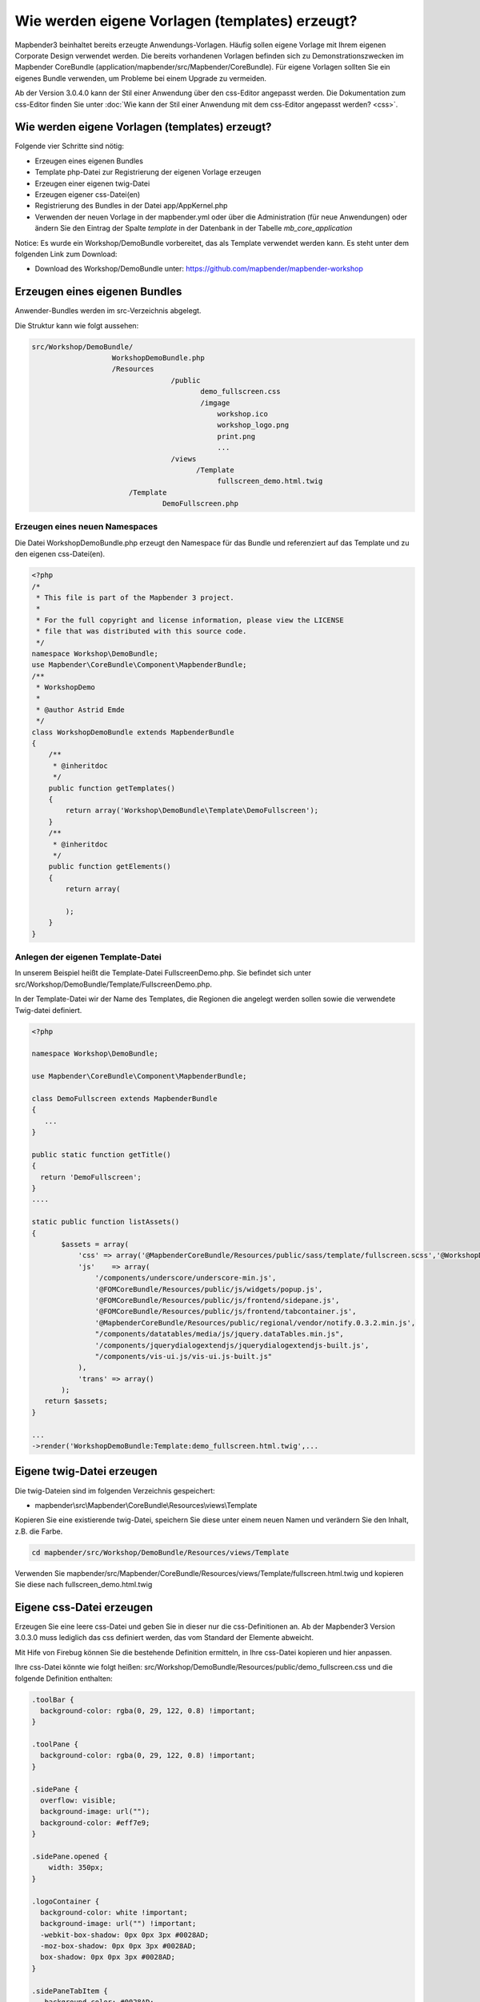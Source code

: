 .. _templates:

Wie werden eigene Vorlagen (templates) erzeugt?
################################################################

Mapbender3 beinhaltet bereits erzeugte Anwendungs-Vorlagen. Häufig sollen eigene Vorlage mit Ihrem eigenen Corporate Design verwendet werden. Die bereits vorhandenen Vorlagen befinden sich zu Demonstrationszwecken im  Mapbender CoreBundle (application/mapbender/src/Mapbender/CoreBundle). Für eigene Vorlagen sollten Sie ein eigenes Bundle verwenden, um Probleme bei einem Upgrade zu vermeiden.

Ab der Version 3.0.4.0 kann der Stil einer Anwendung über den css-Editor angepasst werden. Die Dokumentation zum css-Editor finden Sie unter :doc:`Wie kann der Stil einer Anwendung mit dem css-Editor angepasst werden? <css>`.


Wie werden eigene Vorlagen (templates) erzeugt?
~~~~~~~~~~~~~~~~~~~~~~~~~~~~~~~~~~~~~~~~~~~~~~~~~~~~~~~~

Folgende vier Schritte sind nötig:

* Erzeugen eines eigenen Bundles
* Template php-Datei zur Registrierung der eigenen Vorlage erzeugen
* Erzeugen einer eigenen twig-Datei
* Erzeugen eigener css-Datei(en)
* Registrierung des Bundles in der Datei app/AppKernel.php
* Verwenden der neuen Vorlage in der mapbender.yml oder über die Administration (für neue Anwendungen) oder ändern Sie den Eintrag der Spalte *template* in der Datenbank in der Tabelle *mb_core_application*

Notice: Es wurde ein Workshop/DemoBundle vorbereitet, das als Template verwendet werden kann. Es steht unter dem folgenden Link zum Download:

* Download des Workshop/DemoBundle unter: https://github.com/mapbender/mapbender-workshop 

Erzeugen eines eigenen Bundles
~~~~~~~~~~~~~~~~~~~~~~~~~~~~~~~

Anwender-Bundles werden im src-Verzeichnis abgelegt. 

Die Struktur kann wie folgt aussehen:

.. code-block:: bash

 src/Workshop/DemoBundle/
                    WorkshopDemoBundle.php 
                    /Resources
                                  /public
                                         demo_fullscreen.css  
                                         /imgage
                                             workshop.ico
                                             workshop_logo.png
                                             print.png
                                             ...
                                  /views
					/Template								
                                             fullscreen_demo.html.twig
                        /Template
		                DemoFullscreen.php


Erzeugen eines neuen Namespaces 
*********************************

Die Datei WorkshopDemoBundle.php erzeugt den Namespace für das Bundle 
und referenziert auf das Template und zu den eigenen css-Datei(en).


.. code-block:: php

    <?php
    /*
     * This file is part of the Mapbender 3 project.
     *
     * For the full copyright and license information, please view the LICENSE
     * file that was distributed with this source code.
     */
    namespace Workshop\DemoBundle;
    use Mapbender\CoreBundle\Component\MapbenderBundle;
    /**
     * WorkshopDemo
     *
     * @author Astrid Emde
     */
    class WorkshopDemoBundle extends MapbenderBundle
    {
        /**
         * @inheritdoc
         */
        public function getTemplates()
        {
            return array('Workshop\DemoBundle\Template\DemoFullscreen');
        }
        /**
         * @inheritdoc
         */
        public function getElements()
        {
            return array(
                
            );
        }
    }



Anlegen der eigenen Template-Datei 
*************************************************

In unserem Beispiel heißt die Template-Datei FullscreenDemo.php. Sie befindet sich unter src/Workshop/DemoBundle/Template/FullscreenDemo.php.

In der Template-Datei wir der Name des Templates, die Regionen die angelegt werden sollen sowie die verwendete Twig-datei definiert.


.. code-block:: bash

 <?php

 namespace Workshop\DemoBundle;

 use Mapbender\CoreBundle\Component\MapbenderBundle;

 class DemoFullscreen extends MapbenderBundle
 {
    ...
 }

 public static function getTitle()
 {
   return 'DemoFullscreen';
 }
 ....

 static public function listAssets()
 {
        $assets = array(
            'css' => array('@MapbenderCoreBundle/Resources/public/sass/template/fullscreen.scss','@WorkshopDemoBundle/Resources/public/demo_fullscreen.css'),
            'js'    => array(
                '/components/underscore/underscore-min.js',
                '@FOMCoreBundle/Resources/public/js/widgets/popup.js',
                '@FOMCoreBundle/Resources/public/js/frontend/sidepane.js',
                '@FOMCoreBundle/Resources/public/js/frontend/tabcontainer.js',
                '@MapbenderCoreBundle/Resources/public/regional/vendor/notify.0.3.2.min.js',
                "/components/datatables/media/js/jquery.dataTables.min.js",
                '/components/jquerydialogextendjs/jquerydialogextendjs-built.js',
                "/components/vis-ui.js/vis-ui.js-built.js"
            ),
            'trans' => array()
        );
    return $assets;
 }

 ...
 ->render('WorkshopDemoBundle:Template:demo_fullscreen.html.twig',...




Eigene twig-Datei erzeugen
~~~~~~~~~~~~~~~~~~~~~~~~~~~~~~~~~~~~~~~~~~~~~~~~~

Die twig-Dateien sind im folgenden Verzeichnis gespeichert:

* mapbender\\src\\Mapbender\\CoreBundle\\Resources\\views\\Template

Kopieren Sie eine existierende twig-Datei, speichern Sie diese unter einem neuen Namen und verändern Sie den Inhalt, z.B. die Farbe.

.. code-block:: bash

 cd mapbender/src/Workshop/DemoBundle/Resources/views/Template


Verwenden Sie mapbender/src/Mapbender/CoreBundle/Resources/views/Template/fullscreen.html.twig und kopieren Sie diese nach fullscreen_demo.html.twig


Eigene css-Datei erzeugen
~~~~~~~~~~~~~~~~~~~~~~~~~~~~~~~~~~~~~~~~~~~~~~~~~

Erzeugen Sie eine leere css-Datei und geben Sie in dieser nur die css-Definitionen an. 
Ab der Mapbender3 Version 3.0.3.0 muss lediglich das css definiert werden, das vom Standard der Elemente abweicht.

Mit Hife von Firebug können Sie die bestehende Definition ermitteln, in Ihre css-Datei kopieren und hier anpassen.

Ihre css-Datei könnte wie folgt heißen: src/Workshop/DemoBundle/Resources/public/demo_fullscreen.css und die folgende Definition enthalten:

.. code-block:: css

 .toolBar {
   background-color: rgba(0, 29, 122, 0.8) !important;
 }

 .toolPane {
   background-color: rgba(0, 29, 122, 0.8) !important;
 }
 
 .sidePane {
   overflow: visible;
   background-image: url("");
   background-color: #eff7e9;
 }
 
 .sidePane.opened {
     width: 350px;
 }
 
 .logoContainer {
   background-color: white !important;
   background-image: url("") !important;
   -webkit-box-shadow: 0px 0px 3px #0028AD;
   -moz-box-shadow: 0px 0px 3px #0028AD;
   box-shadow: 0px 0px 3px #0028AD;
 }
 
 .sidePaneTabItem {
    background-color: #0028AD;
 }
 
 .layer-opacity-handle {
     background-color: #0028AD;
 }
 
 .mb-element-overview .toggleOverview {
     background-color: #0028AD;
 }
 
 .button, .tabContainerAlt .tab {
     background-color: #0028AD;
 } 
 
 .iconPrint:before {
   /*content: "\f02f"; }*/
   content:url("image/print.png");
 }
 
 .popup {
   background-color: #eff7e9;
   background-image: url("");
 }
 
 .pan{
   background-color: rgba(0, 93, 83, 0.9);
 }

Das Ergebnis der wenigen Zeilen css sieht dann so aus:

.. image:: ../../figures/workshop_application.png
     :scale: 80

Beim Laden der neuen Anwendung wird eine css-Datei im web/assets-Verzeichnis angelegt:

* web/assets/WorkshopDemoBundle__demo_fullscreen__css.css

Wenn Sie die css-Datei weiter bearbeiten müssen Sie die unter web/asstes generierte Datei löschen, damit diese neu geschrieben wird 
und die Änderungen wirksam werden. Der Browser-Cache sollte ebenfalls geleert werden.
 
.. code-block:: bash

 sudo rm -f web/assets/WorkshopDemoBundle__demo_fullscreen__css.css


Registrieren Sie Ihre Vorlage
~~~~~~~~~~~~~~~~~~~~~~~~~~~~~~~~~~~~~~~~~~~~~~

Um Ihre Vorlage zu registrieren, müssen Sie eine Datei erzeugen unter: 

* mapbender/src/Workshop/DemoBundle/Template/DemoFullscreen.php 

.. code-block:: bash

 cd mapbender/src/Mapbender/CoreBundle/Template
 cp Fullscreen.php mapbender/src/Workshop/DemoBundle/Template/DemoFullscreen.php

Fügen Sie die neue css-Datei in der Funktion listAssets als letzten Eintrag ein:

.. code-block:: php


    static public function listAssets()
    {
        $assets = array(
            'css' => array('@MapbenderCoreBundle/Resources/public/sass/template/fullscreen.scss','@WorkshopDemoBundle/Resources/public/demo_fullscreen.css'),
            'js'    => array(
                '/components/underscore/underscore-min.js',
                '@FOMCoreBundle/Resources/public/js/widgets/popup.js',
                '@FOMCoreBundle/Resources/public/js/frontend/sidepane.js',
                '@FOMCoreBundle/Resources/public/js/frontend/tabcontainer.js',
                '@MapbenderCoreBundle/Resources/public/regional/vendor/notify.0.3.2.min.js',
                "/components/datatables/media/js/jquery.dataTables.min.js",
                '/components/jquerydialogextendjs/jquerydialogextendjs-built.js',
                "/components/vis-ui.js/vis-ui.js-built.js"
            ),
            'trans' => array()
        );
        return $assets;
    }


.. code-block:: php

    public function render($format = 'html', $html = true, $css = true,
            $js = true)
    {
        $templating = $this->container->get('templating');
        return $templating
                        ->render('WorkshopDemoBundle:Template:demo_fullscreen.html.twig',
                                 array(
                            'html' => $html,
                            'css' => $css,
                            'js' => $js,
                            'application' => $this->application));
    }



Verwenden der neuen Vorlage in der mapbender.yml
~~~~~~~~~~~~~~~~~~~~~~~~~~~~~~~~~~~~~~~~~~~~~~~~~~~~~~~~~~~~~~~~~~~~~~~~~~~~

Jetzt kann die Vorlage in der mapbender.yml, in der die Anwendung konfiguriert wird, verwendet werden. 

Sie finden die mapbender.yml unter:

* app/config

.. code-block:: yaml
  
  "template:   Workshop\DemoBundle\Template\DemoFullscreen"


Verwenden der neuen Vorlage in der Mapbender Administration
~~~~~~~~~~~~~~~~~~~~~~~~~~~~~~~~~~~~~~~~~~~~~~~~~~~~~~~~~~~~~~
Wenn Sie eine neue Anwendung mit der Mapbender3-Administration erzeugen, können Sie eine Vorlage (Template) auswählen.

Bevor Ihre neue Vorlage angezeigt wird, muss diese registriert werden:

* mapbender/app/AppKernel.php

.. code-block:: php

 class AppKernel extends Kernel
 {
    public function registerBundles()
    {
        $bundles = array(
            // Standard Symfony2 bundles
            new Symfony\Bundle\FrameworkBundle\FrameworkBundle(),
            ....

            // Extra bundles required by Mapbender3/OWSProxy3
            new FOS\JsRoutingBundle\FOSJsRoutingBundle(),

            // FoM bundles
            new FOM\CoreBundle\FOMCoreBundle(),
            ...
    
            // Mapbender3 bundles
            new Mapbender\CoreBundle\MapbenderCoreBundle(),
            ...

	    new Workshop\DemoBundle\WorkshopDemoBundle(),

        );

Setzen Sie Schreibrechte wür das web-Verzeichnis für Ihren WebServer-Benutzer. 

.. code-block:: bash

    chmod ug+w web


Aktualsieren Sie das web-Verzeichnis. Jedes Bundle hat seine eigenen Assets - CSS Dateien, JavaScript Dateien, Bilder und mehr -
diese müssen in das öffentliche web-Verzeichnis kopiert werden:

.. code-block:: bash

    app/console assets:install web


Alternativ, als Entwickler, verwenden Sie vielleicht lieber symbolische Links. 
Der Befehl kann wie folgt aufgerufen werden. Mit der Option 
symlink werden die Dateien nicht kopiert. Es wird stattdessen ein symbolischer Link erzeugt. Dies erleichtert das Editieren innerhalb des Bundels.

.. code-block:: bash

   app/console assets:install web --symlink --relative


Jetzt sollte beim Anlegen einer neuen Anwendung die neue Vorlage in der Liste erscheinen.

Für bereits existierende Anwendungen kann das Template über die Mapbender Datenbank in der Tabelle *mb_core_application* in der Spalte *template* angepasst werden.

Für das *WorkshopDemoBundle* wird statt des Eintrags *Mapbender\CoreBundle\Template\Fullscreen* der Eintrag *Workshop\DemoBundle\WorkshopDemoBundle* angegeben.


Wie kann das Design verändert werden?
~~~~~~~~~~~~~~~~~~~~~~~~~~~~~~~~~~~~~~~~~~~~~~~~~~~~~~

Die folgenden Dateien müssen bearbeitet werden:

* twig - verändert die Struktur (z.B. - Löschen einer Komponente wie die Sidebar)
* demo_fullscreen.css  - verändert die Farben, Icons, Schriften


Wie kann das Logo verändert werden?
~~~~~~~~~~~~~~~~~~~~~~~~~~~~~~~~~~~~~~~~~~~~~~~~~~~~~~

Das Logo (Standard ist das Mapbender3 Logo) kann in der Datei parameters.yml angepasst werden. Diese Änderung wirkt sich global auf die gesamte Mapbender3 Installation aus.

.. code-block:: yaml

 server_logo:   bundles/workshopdemo/image/workshop_logo.png


Das Logo kann auch in der twig-Datei angepasst werden:

.. code-block:: html

 <img class="logo" height="40" alt="Workshop Logo" src="{{ asset('bundles/workshopdemo/imgage/workshop_logo.png')}}" />	


Wie kann der Anwendungstitle und das favicon angepasst werden?
~~~~~~~~~~~~~~~~~~~~~~~~~~~~~~~~~~~~~~~~~~~~~~~~~~~~~~~~~~~~~~~~~~~~~~~~~~~~~~~~~

.. code-block:: yaml


 {% block title %}Workshop - {{ application.title }}{% endblock %}

 {% block favicon %}{{ asset('bundles/workshopdemo/imgage/workshop.ico') }}{% endblock %}



Wie können Buttons geänert werden?
~~~~~~~~~~~~~~~~~~~~~~~~~~~~~~~~~~~~~~~~~~~~~~~~~~~~~~~~~~~~~~~~~~~~~~~~~~~~~~~~~

Mapbender3 verwendet Schrift-Icons auf der FontAwesome Collection:

.. code-block:: css

 @font-face {
   font-family: 'FontAwesome';
   src: url("../../bundles/fomcore/images/icons/fontawesome-webfont.eot?v=3.0.1");
   src: url("../../bundles/fomcore/images/icons/fontawesome-webfont.eot?#iefix&v=3.0.1") format("embedded-opentype"), url("../../bundles/fomcore/images/icons/fontawesome-webfont.woff?v=3.0.1") format("woff"), url("../../bundles/fomcore/images/icons/fontawesome-webfont.ttf?v=3.0.1") format("truetype");
   font-weight: normal;
   font-style: normal; }


In your css-file you can refer to a font images like this:

.. code-block:: css

  .iconPrint:before {
    content: "\f02f";}

If you want to use an image you could place the image in your bundle and refer to it like this

.. code-block:: css

  .iconPrint:before {
   content:url("imgage/print.png");}


Probieren Sie es aus
~~~~~~~~~~~~~~~~~~~~~~~~
* Laden Sie das Workshop/DemoBundle herunter: https://github.com/mapbender/mapbender-workshop 
* Verändern Sie die Farbe oder ein Icon.
* Verändern Sie die Größe Ihres Icons.
* Verändern Sie die Farbe der Toobar.
* Verwenden Sie ein Bild anstatt eines Schrift-Icons für einen Button.
* Verändern Sie die Position der Übersicht.

* Schauen Sie in die Workshop-Dateien, um zu sehen wie es funktioniert.


